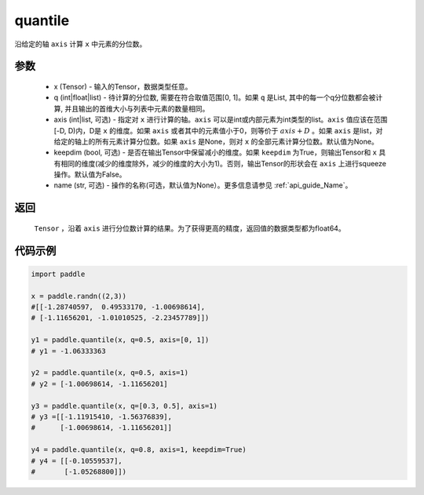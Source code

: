 .. _cn_api_tensor_cn_quantile:

quantile
-------------------------------

.. py:function:: paddle.quantile(x, q, axis=None, keepdim=False, name=None)

沿给定的轴 ``axis`` 计算 ``x`` 中元素的分位数。

参数
::::::::::
   - x (Tensor) - 输入的Tensor，数据类型任意。
   - q (int|float|list) - 待计算的分位数, 需要在符合取值范围[0, 1]。如果 ``q`` 是List, 其中的每一个q分位数都会被计算, 并且输出的首维大小与列表中元素的数量相同。
   - axis (int|list, 可选) - 指定对 ``x`` 进行计算的轴。``axis`` 可以是int或内部元素为int类型的list。``axis`` 值应该在范围[-D, D)内，D是 ``x`` 的维度。如果 ``axis`` 或者其中的元素值小于0，则等价于 :math:`axis + D` 。如果 ``axis`` 是list，对给定的轴上的所有元素计算分位数。如果 ``axis`` 是None，则对 ``x`` 的全部元素计算分位数。默认值为None。
   - keepdim (bool, 可选) - 是否在输出Tensor中保留减小的维度。如果 ``keepdim`` 为True，则输出Tensor和 ``x`` 具有相同的维度(减少的维度除外，减少的维度的大小为1)。否则，输出Tensor的形状会在 ``axis`` 上进行squeeze操作。默认值为False。
   - name (str, 可选) - 操作的名称(可选，默认值为None）。更多信息请参见 :ref:`api_guide_Name`。

返回
::::::::::
    ``Tensor`` ，沿着 ``axis`` 进行分位数计算的结果。为了获得更高的精度，返回值的数据类型都为float64。

代码示例
::::::::::

.. code-block:: python

    import paddle

    x = paddle.randn((2,3))
    #[[-1.28740597,  0.49533170, -1.00698614],
    # [-1.11656201, -1.01010525, -2.23457789]])

    y1 = paddle.quantile(x, q=0.5, axis=[0, 1])
    # y1 = -1.06333363

    y2 = paddle.quantile(x, q=0.5, axis=1)
    # y2 = [-1.00698614, -1.11656201]

    y3 = paddle.quantile(x, q=[0.3, 0.5], axis=1)
    # y3 =[[-1.11915410, -1.56376839],
    #      [-1.00698614, -1.11656201]]

    y4 = paddle.quantile(x, q=0.8, axis=1, keepdim=True)
    # y4 = [[-0.10559537],
    #       [-1.05268800]])

